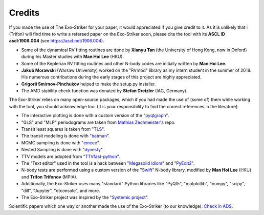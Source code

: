 .. _credits:

Credits
.......

If you made the use of The Exo-Striker for your paper, it would appreciated if you give credit to it.
As it is unlikely that I (Trifon) will find time to write a refereed paper on the Exo-Striker soon, please cite
the tool with its **ASCL ID ascl:1906.004** (see https://ascl.net/1906.004).

* Some of the dynamical RV fitting routines are done by 
  **Xianyu Tan** (the University of Hong Kong, now in Oxford) during
  his Master studies with **Man Hoi Lee** (HKU). 

* Some of the Keplerian RV fitting routines and other N-body codes are initially written by **Man Hoi Lee**. 

* **Jakub Morawski** (Warsaw University) worked on the "RVmod" library as my intern student in the summer of 2018. His numerous contributions 
  during the early stages of this project are highly appreciated.

* **Grigorii Smirnov-Pinchukov** helped to make the setup.py installer.

* The AMD stability check function was donated by **Stefan Dreizler** (IAG, Germany). 

The Exo-Striker relies on many open-source packages, which if you had made the use of 
(some of) them while working with the tool, you should acknowledge too. (It is your responsibility
to find the correct references in the literature):

* The interactive plotting is done with a custom version of the "`pyqtgraph`_".
  
  .. _pyqtgraph: http://www.pyqtgraph.org/

* "GLS" and "MLP" periodograms are taken from `Mathias Zechmeister's`_ repo. 
  
  .. _Mathias Zechmeister's:  https://github.com/mzechmeister/python

* Transit least squares is taken from "`TLS`_". 
  
  .. _TLS: https://github.com/hippke/tls

* The transit modeling is done with "`batman`_".
  
  .. _batman: https://github.com/lkreidberg/batman

* MCMC sampling is done with "`emcee`_".
  
  .. _emcee: https://github.com/dfm/emcee

* Nested Sampling is done with "`dynesty`_".
  
  .. _dynesty: https://github.com/joshspeagle/dynesty

* TTV models are adopted from "`TTVfast-python`_".
  
  .. _TTVfast-python: https://github.com/mindriot101/ttvfast-python

* The "Text editor" used in the tool is a hack between "`Megasolid Idiom`_" 
  and "`PyEdit2`_".
  
  .. _Megasolid Idiom: https://github.com/mfitzp/15-minute-apps/tree/master/wordprocessor
  
  .. _PyEdit2: https://github.com/Axel-Erfurt/PyEdit2'

* N-body tests are performed using a custom version of the "`Swift`_" N-body library,
  modified by **Man Hoi Lee** (HKU) and **Trifon Trifonov** (MPIA).
  
  .. _Swift: https://www.boulder.swri.edu/~hal/swift.html

* Additionally, the Exo-Striker uses many "standard" Python libraries like "PyQt5", "matplotlib", "numpy", "scipy", "dill", "Jupyter", "qtconsole", and more.

* The Exo-Striker project was inspired by the "`Systemic project`_".

.. _Systemic project: http://www.stefanom.org/systemic/

Scientific papers which one way or another made the use of the Exo-Striker (to our knowledge): `Check in ADS`_.

.. _Check in ADS : https://ui.adsabs.harvard.edu/abs/2019ascl.soft06004T/citations



